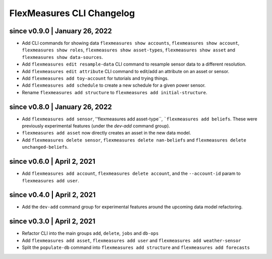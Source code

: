 .. _cli-changelog:

**********************
FlexMeasures CLI Changelog
**********************

since v0.9.0 | January 26, 2022
=====================

* Add CLI commands for showing data ``flexmeasures show accounts``, ``flexmeasures show account``, ``flexmeasures show roles``, ``flexmeasures show asset-types``, ``flexmeasures show asset`` and ``flexmeasures show data-sources``.
* Add ``flexmeasures edit resample-data`` CLI command to resample sensor data to a different resolution.
* Add ``flexmeasures edit attribute`` CLI command to edit/add an attribute on an asset or sensor.
* Add ``flexmeasures add toy-account`` for tutorials and trying things.
* Add ``flexmeasures add schedule`` to create a new schedule for a given power sensor.
* Rename ``flexmeasures add structure`` to ``flexmeasures add initial-structure``. 


since v0.8.0 | January 26, 2022
=====================

* Add ``flexmeasures add sensor``, ''flexmeasures add asset-type``, ```flexmeasures add beliefs``. These were previously experimental features (under the `dev-add` command group).
* ``flexmeasures add asset`` now directly creates an asset in the new data model.
* Add ``flexmeasures delete sensor``, ``flexmeasures delete nan-beliefs`` and ``flexmeasures delete unchanged-beliefs``. 


since v0.6.0 | April 2, 2021
=====================

* Add ``flexmeasures add account``, ``flexmeasures delete account``, and the ``--account-id`` param to ``flexmeasures add user``.


since v0.4.0 | April 2, 2021
=====================

* Add the ``dev-add`` command group for experimental features around the upcoming data model refactoring.


since v0.3.0 | April 2, 2021
=====================

* Refactor CLI into the main groups ``add``, ``delete``, ``jobs`` and ``db-ops``
* Add ``flexmeasures add asset``,  ``flexmeasures add user`` and ``flexmeasures add weather-sensor``
* Split the ``populate-db`` command into ``flexmeasures add structure`` and ``flexmeasures add forecasts``
